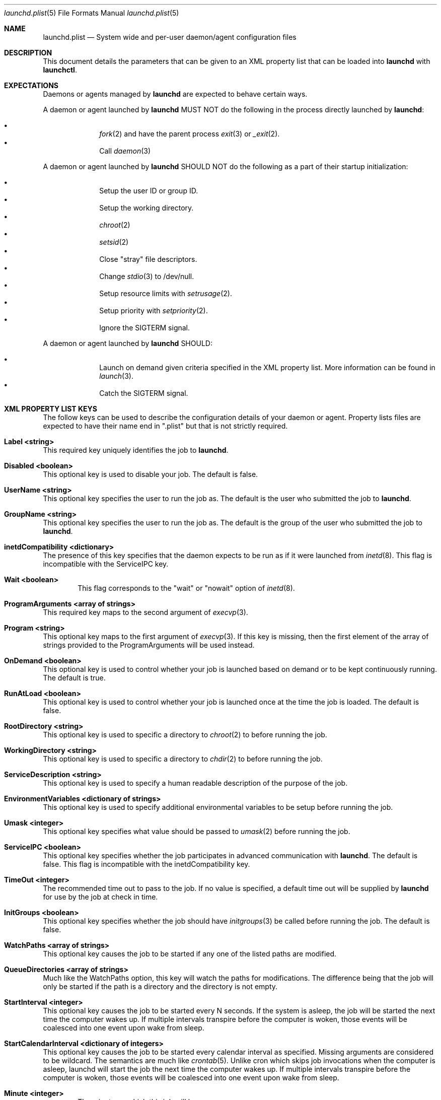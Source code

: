 .Dd September 30, 2004
.Dt launchd.plist 5
.Os Darwin
.Sh NAME
.Nm launchd.plist
.Nd System wide and per-user daemon/agent configuration files
.Sh DESCRIPTION
This document details the parameters that can be given to an XML property list that can be loaded into
.Nm launchd
with
.Nm launchctl .
.Sh EXPECTATIONS
Daemons or agents managed by
.Nm launchd
are expected to behave certain ways.
.Pp
A daemon or agent launched by
.Nm launchd
MUST NOT do the following in the process directly launched by
.Nm launchd :
.Pp
.Bl -bullet -offset indent -compact
.It
.Xr fork 2
and have the parent process
.Xr exit 3
or
.Xr _exit 2 .
.It
Call
.Xr daemon 3
.El
.Pp
A daemon or agent launched by
.Nm launchd
SHOULD NOT do the following as a part of their startup initialization:
.Pp
.Bl -bullet -offset indent -compact
.It
Setup the user ID or group ID.
.It
Setup the working directory.
.It
.Xr chroot 2
.It
.Xr setsid 2
.It
Close "stray" file descriptors.
.It
Change
.Xr stdio 3
to /dev/null.
.It
Setup resource limits with
.Xr setrusage 2 .
.It
Setup priority with
.Xr setpriority 2 .
.It
Ignore the SIGTERM signal.
.El
.Pp
A daemon or agent launched by
.Nm launchd
SHOULD:
.Pp
.Bl -bullet -offset indent -compact
.It
Launch on demand given criteria specified in the XML property list.
More information can be found in
.Xr launch 3 .
.It
Catch the SIGTERM signal.
.El
.Sh XML PROPERTY LIST KEYS
The follow keys can be used to describe the configuration details of your daemon or agent.
Property lists files are expected to have their name end in ".plist" but that is not strictly required.
.Pp
.Bl -ohang
.It Sy Label <string>
This required key uniquely identifies the job to
.Nm launchd .
.It Sy Disabled <boolean>
This optional key is used to disable your job. The default is false.
.It Sy UserName <string>
This optional key specifies the user to run the job as. The default is the user who submitted the job to
.Nm launchd .
.It Sy GroupName <string>
This optional key specifies the user to run the job as. The default is the group of the user who submitted the job to
.Nm launchd .
.It Sy inetdCompatibility <dictionary>
The presence of this key specifies that the daemon expects to be run as if it were launched from
.Xr inetd 8 .
This flag is incompatible with the ServiceIPC key.
.Bl -ohang -offset indent
.It Sy Wait <boolean>
This flag corresponds to the "wait" or "nowait" option of
.Xr inetd 8 .
.El
.It Sy ProgramArguments <array of strings>
This required key maps to the second argument of
.Xr execvp 3 .
.It Sy Program <string>
This optional key maps to the first argument of
.Xr execvp 3 .
If this key is missing, then the first element of the array of strings provided to the ProgramArguments will be used instead.
.It Sy OnDemand <boolean>
This optional key is used to control whether your job is launched based on demand or to be kept continuously running. The default is true.
.It Sy RunAtLoad <boolean>
This optional key is used to control whether your job is launched once at the time the job is loaded. The default is false.
.It Sy RootDirectory <string>
This optional key is used to specific a directory to
.Xr chroot 2
to before running the job.
.It Sy WorkingDirectory <string>
This optional key is used to specific a directory to
.Xr chdir 2
to before running the job.
.It Sy ServiceDescription <string>
This optional key is used to specify a human readable description of the purpose of the job.
.It Sy EnvironmentVariables <dictionary of strings>
This optional key is used to specify additional environmental variables to be setup before running the job.
.It Sy Umask <integer>
This optional key specifies what value should be passed to
.Xr umask 2
before running the job.
.It Sy ServiceIPC <boolean>
This optional key specifies whether the job participates in advanced communication with
.Nm launchd .
The default is false. This flag is incompatible with the inetdCompatibility key.
.It Sy TimeOut <integer>
The recommended time out to pass to the job. If no value is specified, a default time out will be supplied by
.Nm launchd
for use by the job at check in time.
.It Sy InitGroups <boolean>
This optional key specifies whether the job should have
.Xr initgroups 3
be called before running the job.
The default is false.
.It Sy WatchPaths <array of strings>
This optional key causes the job to be started if any one of the listed paths are modified.
.It Sy QueueDirectories <array of strings>
Much like the WatchPaths option, this key will watch the paths for modifications. The difference being that the job will only be started if the path is a directory and the directory is not empty.
.It Sy StartInterval <integer>
This optional key causes the job to be started every N seconds.
If the system is asleep, the job will be started the next time the computer
wakes up.  If multiple intervals transpire before the computer is woken, those
events will be coalesced into one event upon wake from sleep.
.It Sy StartCalendarInterval <dictionary of integers>
This optional key causes the job to be started every calendar interval as specified. Missing arguments are considered to be wildcard. The semantics are much like
.Xr crontab 5 .
Unlike cron which skips job invocations when the computer is asleep, launchd
will start the job the next time the computer wakes up.  If multiple intervals
transpire before the computer is woken, those events will be coalesced into one
event upon wake from sleep.
.Bl -ohang -offset indent
.It Sy Minute <integer>
The minute on which this job will be run.
.It Sy Hour <integer>
The hour on which this job will be run.
.It Sy Day <integer>
The day on which this job will be run.
.It Sy Weekday <integer>
The weekday on which this job will be run (0 and 7 are Sunday).
.It Sy Month <integer>
The month on which this job will be run.
.El
.It Sy StandardOutPath <string>
This optional key specifies what file should be used for data being sent to stdout when using
.Xr stdio 3 .
.It Sy StandardErrorPath <string>
This optional key specifies what file should be used for data being sent to stderr when using
.Xr stdio 3 .
.It Sy Debug <boolean>
This optional key specifies that
.Nm launchd
should adjust its log mask temporarily to LOG_DEBUG while dealing with this job.
.It Sy SoftResourceLimits <dictionary of integers>
.It Sy HardResourceLimits <dictionary of integers>
Resource limits to be imposed on the job. These adjust variables set with
.Xr setrlimit 2 .
The following keys apply:
.Bl -ohang -offset indent
.It Sy Core <integer>
The largest size (in bytes) core file that may be created.
.It Sy CPU <integer>
The maximum amount of cpu time (in seconds) to be used by each process.
.It Sy Data <integer>
The maximum size (in bytes) of the data segment for a process; this defines how far a program may extend its break with the
.Xr sbrk 2
system call.
.It Sy FileSize <integer>
The largest size (in bytes) file that may be created.
.It Sy MemoryLock <integer>
The maximum size (in bytes) which a process may lock into memory using the
.Xr mlock 2
function.
.It Sy NumberOfFiles <integer>
The maximum number of open files for this process.
.It Sy NumberOfProcesses <integer>
The maximum number of simultaneous processes for this user id.
.It Sy ResidentSetSize <integer>
The maximum size (in bytes) to which a process's resident set size may grow.
This imposes a limit on the amount of physical memory to be given to a process;
if memory is tight, the system will prefer to take memory from processes that
are exceeding their declared resident set size.
.It Sy Stack <integer>
The maximum size (in bytes) of the stack segment for a process; this defines
how far a program's stack segment may be extended.  Stack extension is
performed automatically by the system.
.El
.It Sy Nice <integer>
This optional key specifies what
.Xr nice 3
value should be applied to the daemon.
.It Sy LowPriorityIO <boolean>
This optional key specifies whether the kernel should consider this daemon to be low priority when doing file system I/O.
.It Sy Sockets <dictionary of dictionaries... OR dictionary of array of dictionaries...>
This optional key is used to specify launch on demand sockets that can be used to let
.Nm launchd
know when to run the job. The job can check-in and get a copy of the file descriptors using APIs outlined in
.Xr launch 3 .
The keys of the top level Sockets dictionary can be anything. They are meant for the application developer to use to
differentiate different which descriptors correspond to which application level protocols (e.g. http vs. ftp vs. DNS...).
At check in time, the value of each Sockets dictionary key will be an array of descriptors. Daemon/Agent writers should
consider all descriptors of a given key to be to be effectively equivalent, even though each file descriptor likely represents
a different networking protocol which conforms to the criteria specified in the job configuration file.
.Pp
The paramters below are used as inputs to call
.Xr getaddrinfo 3 .
.Bl -ohang -offset indent
.It Sy SockType <string>
This optional key tells
.Nm launchctl
what type of socket to create. The default is "stream" and other valid values for this key
are "dgram" and "seqpacket" respectively.
.It Sy SockPassive <boolean>
This optional key specifies whether
.Xr listen 2
or
.Xr connect 2
should be called on the created file descriptor. The default is true ("to listen").
.It Sy SockNodeName <string>
This optional key specifies the node to
.Xr connect 2
or
.Xr bind 2
to.
.It Sy SockServiceName <string>
This optional key specifies the service on the node to
.Xr connect 2
or
.Xr bind 2
to.
.It Sy SockFamily <string>
This optional key can be used to specifically request that "IPv4" or "IPv6" socket(s) be created.
.It Sy SockProtocol <string>
This optional key specifies the protocol to be passed to
.Xr socket 2 .
The only value understood by this key at the moment is "TCP".
.It Sy SockPathName <string>
This optional key implies SockFamily is set to "Unix". It specifies the path to
.Xr connect 2
or
.Xr bind 2
to.
.It Sy Bonjour <boolean or string or array of strings>
This optional key can be used to request that the service be registered with the
.Xr mDNSResponder 8 .
If the value is boolean, the service name is inferred from the SockServiceName.
.It Sy MulticastGroup <string>
This optional key can be used to request that the datagram socket join a multicast group.
If the value is a hostname, then
.Xr getaddrinfo 3
will be used to join the correct multicast address for a given socket family.
If an explicit IPv4 or IPv6 address is given, it is required that the SockFamily family also be set, otherwise the results are undefined.
.El
.El
.Pp
.Sh EXAMPLE XML PROPERTY LISTS
.Pp
The following XML Property List simply keeps "exampled" running continuously:
.Pp
.Dl <?xml version="1.0" encoding="UTF-8"?>
.Dl <!DOCTYPE plist PUBLIC "-//Apple Computer//DTD PLIST 1.0//EN" "http://www.apple.com/DTDs/PropertyList-1.0.dtd">
.Dl <plist version="1.0">
.Dl <dict>
.Dl 	<key>Label</key>
.Dl 	<string>com.example.exampled</string>
.Dl 	<key>ProgramArguments</key>
.Dl 	<array>
.Dl 		<string>exampled</string>
.Dl 	</array>
.Dl 	<key>OnDemand</key>
.Dl 	<false/>
.Dl </dict>
.Dl </plist>
.Pp
.Sh FILES
.Bl -tag -width "/System/Library/LaunchDaemons" -compact
.It Pa ~/Library/LaunchAgents
Per-user agents provided by the user.
.It Pa /Library/LaunchAgents
Per-user agents provided by the administrator.
.It Pa /Library/LaunchDaemons
System wide daemons provided by the administrator.
.It Pa /System/Library/LaunchAgents
Mac OS X Per-user agents.
.It Pa /System/Library/LaunchDaemons
Mac OS X System wide daemons.
.El
.Sh SEE ALSO 
.Xr launchctl 1 ,
.Xr launch 3 ,
.Xr launchd 8
